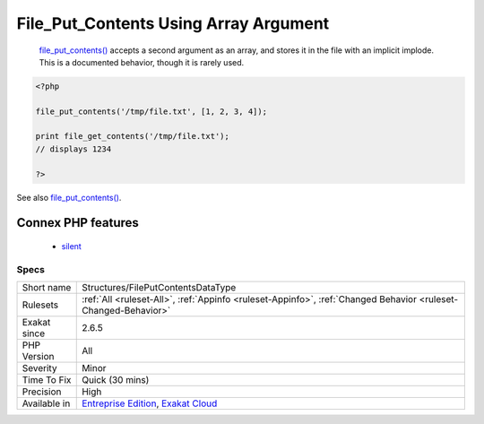 .. _structures-fileputcontentsdatatype:

.. _file\_put\_contents-using-array-argument:

File_Put_Contents Using Array Argument
++++++++++++++++++++++++++++++++++++++

  `file_put_contents() <https://www.php.net/file_put_contents>`_ accepts a second argument as an array, and stores it in the file with an implicit implode. This is a documented behavior, though it is rarely used.

.. code-block:: php
   
   <?php
   
   file_put_contents('/tmp/file.txt', [1, 2, 3, 4]);
   
   print file_get_contents('/tmp/file.txt'); 
   // displays 1234
   
   ?>

See also `file_put_contents() <https://www.php.net/file_put_contents>`_.

Connex PHP features
-------------------

  + `silent <https://php-dictionary.readthedocs.io/en/latest/dictionary/silent.ini.html>`_


Specs
_____

+--------------+-------------------------------------------------------------------------------------------------------------------------+
| Short name   | Structures/FilePutContentsDataType                                                                                      |
+--------------+-------------------------------------------------------------------------------------------------------------------------+
| Rulesets     | :ref:`All <ruleset-All>`, :ref:`Appinfo <ruleset-Appinfo>`, :ref:`Changed Behavior <ruleset-Changed-Behavior>`          |
+--------------+-------------------------------------------------------------------------------------------------------------------------+
| Exakat since | 2.6.5                                                                                                                   |
+--------------+-------------------------------------------------------------------------------------------------------------------------+
| PHP Version  | All                                                                                                                     |
+--------------+-------------------------------------------------------------------------------------------------------------------------+
| Severity     | Minor                                                                                                                   |
+--------------+-------------------------------------------------------------------------------------------------------------------------+
| Time To Fix  | Quick (30 mins)                                                                                                         |
+--------------+-------------------------------------------------------------------------------------------------------------------------+
| Precision    | High                                                                                                                    |
+--------------+-------------------------------------------------------------------------------------------------------------------------+
| Available in | `Entreprise Edition <https://www.exakat.io/entreprise-edition>`_, `Exakat Cloud <https://www.exakat.io/exakat-cloud/>`_ |
+--------------+-------------------------------------------------------------------------------------------------------------------------+


